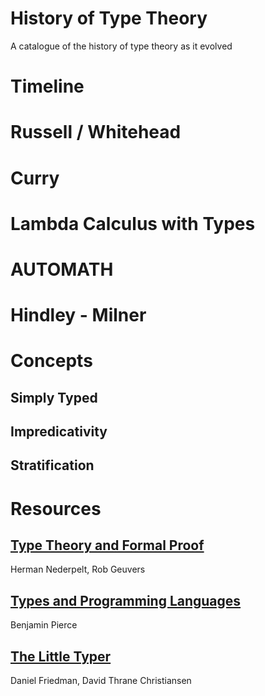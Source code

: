 * History of Type Theory

A catalogue of the history of type theory as it evolved

* Timeline

* Russell / Whitehead

* Curry

* Lambda Calculus with Types

* AUTOMATH

* Hindley - Milner

* Concepts

** Simply Typed
** Impredicativity
** Stratification

* Resources

** [[https://amzn.to/2RqJ0UM][Type Theory and Formal Proof]]
Herman Nederpelt, Rob Geuvers

** [[https://amzn.to/3mj7j5n][Types and Programming Languages]]
Benjamin Pierce

** [[https://amzn.to/3hxWHfj][The Little Typer]]
Daniel Friedman, David Thrane Christiansen


